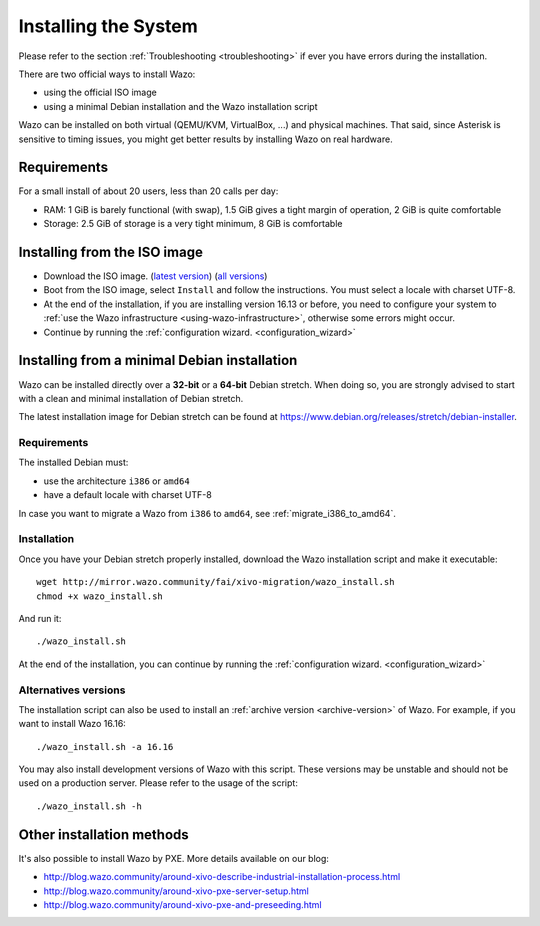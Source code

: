 .. _install:

*********************
Installing the System
*********************

Please refer to the section :ref:`Troubleshooting <troubleshooting>` if ever you have errors during the installation.

There are two official ways to install Wazo:

* using the official ISO image
* using a minimal Debian installation and the Wazo installation script

Wazo can be installed on both virtual (QEMU/KVM, VirtualBox, ...) and physical machines. That said, since
Asterisk is sensitive to timing issues, you might get better results by installing Wazo on real
hardware.


Requirements
============

For a small install of about 20 users, less than 20 calls per day:

* RAM: 1 GiB is barely functional (with swap), 1.5 GiB gives a tight margin of operation, 2 GiB is quite comfortable
* Storage: 2.5 GiB of storage is a very tight minimum, 8 GiB is comfortable


Installing from the ISO image
=============================

* Download the ISO image. (`latest version`_) (`all versions`_)
* Boot from the ISO image, select ``Install`` and follow the instructions. You must select a locale
  with charset UTF-8.
* At the end of the installation, if you are installing version 16.13 or before, you need to
  configure your system to :ref:`use the Wazo infrastructure <using-wazo-infrastructure>`, otherwise
  some errors might occur.
* Continue by running the :ref:`configuration wizard. <configuration_wizard>`

.. _all versions: http://mirror.wazo.community/iso/archives
.. _latest version: http://mirror.wazo.community/iso/wazo-current


Installing from a minimal Debian installation
=============================================

Wazo can be installed directly over a **32-bit** or a **64-bit** Debian stretch. When doing so, you are strongly
advised to start with a clean and minimal installation of Debian stretch.

The latest installation image for Debian stretch can be found at https://www.debian.org/releases/stretch/debian-installer.


Requirements
^^^^^^^^^^^^

The installed Debian must:

* use the architecture ``i386`` or ``amd64``
* have a default locale with charset UTF-8

In case you want to migrate a Wazo from ``i386`` to ``amd64``, see :ref:`migrate_i386_to_amd64`.


Installation
^^^^^^^^^^^^

Once you have your Debian stretch properly installed, download the Wazo installation script and make
it executable::

   wget http://mirror.wazo.community/fai/xivo-migration/wazo_install.sh
   chmod +x wazo_install.sh

And run it::

   ./wazo_install.sh

At the end of the installation, you can continue by running the :ref:`configuration
wizard. <configuration_wizard>`


Alternatives versions
^^^^^^^^^^^^^^^^^^^^^

The installation script can also be used to install an :ref:`archive version <archive-version>` of
Wazo. For example, if you want to install Wazo 16.16::

   ./wazo_install.sh -a 16.16

You may also install development versions of Wazo with this script. These versions may be unstable
and should not be used on a production server. Please refer to the usage of the script::

   ./wazo_install.sh -h


Other installation methods
==========================

It's also possible to install Wazo by PXE. More details available on our blog:

* `<http://blog.wazo.community/around-xivo-describe-industrial-installation-process.html>`_
* `<http://blog.wazo.community/around-xivo-pxe-server-setup.html>`_
* `<http://blog.wazo.community/around-xivo-pxe-and-preseeding.html>`_
